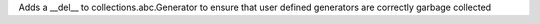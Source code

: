 Adds a __del__ to collections.abc.Generator to ensure that user defined generators are correctly garbage collected
